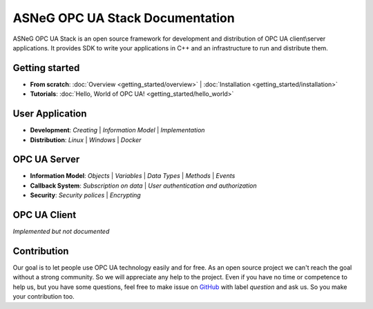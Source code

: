 ASNeG OPC UA Stack Documentation
============================================

ASNeG OPC UA Stack is an open source framework for development and distribution of OPC UA client\\server applications.
It provides SDK to write your applications in C++ and an infrastructure to run and distribute them.

Getting started
--------------------------------------------

* **From scratch**: :doc:`Overview <getting_started/overview>` | :doc:`Installation <getting_started/installation>` 
* **Tutorials**: :doc:`Hello, World of OPC UA! <getting_started/hello_world>` 

User Application
--------------------------------------------

* **Development**: `Creating` | `Information Model` | `Implementation`
* **Distribution**: `Linux` | `Windows` | `Docker`

OPC UA Server
--------------------------------------------

* **Information Model**: `Objects` | `Variables` | `Data Types` | `Methods` | `Events`
* **Callback System**: `Subscription on data` | `User authentication and authorization`
* **Security**: `Security polices` | `Encrypting`

OPC UA Client
--------------------------------------------

*Implemented but not documented*



Contribution
--------------------------------------------

Our goal is to let people use OPC UA technology easily and for free. As an open source project we can't reach the goal without a strong community.
So we will appreciate any help to the project. Even if you have no time or competence to help us, but you have some questions, feel free to make issue
on GitHub_ with label *question* and ask us. So you make your contribution too.

.. _GitHub: https://github.com/ASNeG/OpcUaStack





